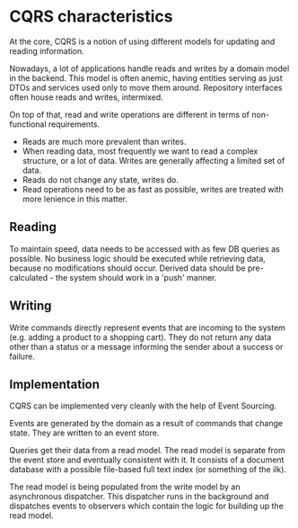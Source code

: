* CQRS characteristics

At the core, CQRS is a notion of using different models for updating and reading information.

Nowadays, a lot of applications handle reads and writes by a domain model in the backend.
This model is often anemic, having entities serving as just DTOs and services used only to move them around.
Repository interfaces often house reads and writes, intermixed.

On top of that, read and write operations are different in terms of non-functional requirements.

- Reads are much more prevalent than writes.
- When reading data, most frequently we want to read a complex structure, or a lot of data. Writes are generally affecting a limited set of data.
- Reads do not change any state, writes do.
- Read operations need to be as fast as possible, writes are treated with more lenience in this matter.

** Reading 

To maintain speed, data needs to be accessed with as few DB queries as possible.
No business logic should be executed while retrieving data, because no modifications should occur.
Derived data should be pre-calculated - the system should work in a 'push' manner.

** Writing

Write commands directly represent events that are incoming to the system (e.g. adding a product to a shopping cart).
They do not return any data other than a status or a message informing the sender about a success or failure.
   
** Implementation

CQRS can be implemented very cleanly with the help of Event Sourcing.

Events are generated by the domain as a result of commands that change state.
They are written to an event store.

Queries get their data from a read model. 
The read model is separate from the event store and eventually consistent with it.
It consists of a document database with a possible file-based full text index (or something of the ilk).

The read model is being populated from the write model by an asynchronous dispatcher.
This dispatcher runs in the background and dispatches events to observers which contain the logic for building up the read model.

